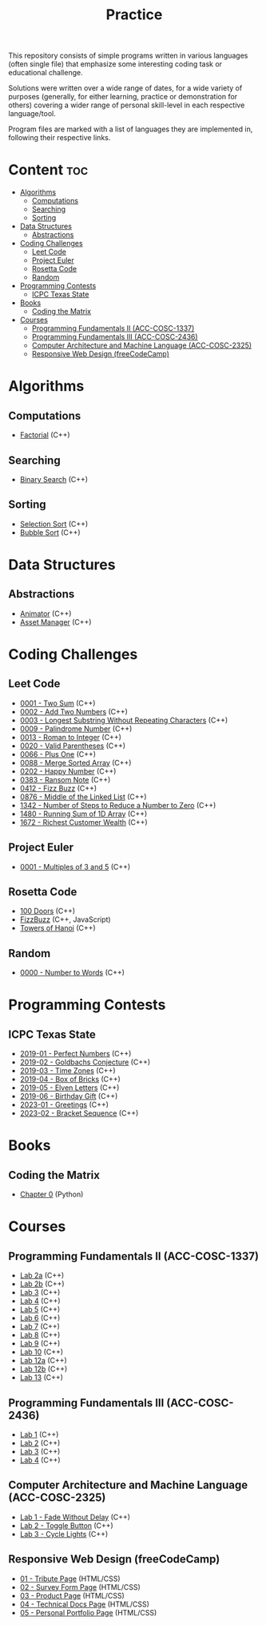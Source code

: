 #+title: Practice

This repository consists of simple programs written in various languages (often single file) that emphasize some interesting coding task or educational challenge.

Solutions were written over a wide range of dates, for a wide variety of purposes (generally, for either learning, practice or demonstration for others) covering a wider range of personal skill-level in each respective language/tool.

Program files are marked with a list of languages they are implemented in, following their respective links.

* Content :toc:
- [[#algorithms][Algorithms]]
  - [[#computations][Computations]]
  - [[#searching][Searching]]
  - [[#sorting][Sorting]]
- [[#data-structures][Data Structures]]
  - [[#abstractions][Abstractions]]
- [[#coding-challenges][Coding Challenges]]
  - [[#leet-code][Leet Code]]
  - [[#project-euler][Project Euler]]
  - [[#rosetta-code][Rosetta Code]]
  - [[#random][Random]]
- [[#programming-contests][Programming Contests]]
  - [[#icpc-texas-state][ICPC Texas State]]
- [[#books][Books]]
  - [[#coding-the-matrix][Coding the Matrix]]
- [[#courses][Courses]]
  - [[#programming-fundamentals-ii-acc-cosc-1337][Programming Fundamentals II (ACC-COSC-1337)]]
  - [[#programming-fundamentals-iii-acc-cosc-2436][Programming Fundamentals III (ACC-COSC-2436)]]
  - [[#computer-architecture-and-machine-language-acc-cosc-2325][Computer Architecture and Machine Language (ACC-COSC-2325)]]
  - [[#responsive-web-design-freecodecamp][Responsive Web Design (freeCodeCamp)]]

* Algorithms
** Computations
- [[./algorithms/factorial.org][Factorial]] (C++)
** Searching
- [[./algorithms/binary-search.org][Binary Search]] (C++)
** Sorting
- [[./algorithms/selection-sort.org][Selection Sort]] (C++)
- [[./algorithms/bubble-sort.org][Bubble Sort]] (C++)
* Data Structures
** Abstractions
- [[./data-structures/animator.org][Animator]] (C++)
- [[./data-structures/asset-manager.org][Asset Manager]] (C++)
* Coding Challenges
** Leet Code
- [[./leet-code/0001-two-sum.org][0001 - Two Sum]] (C++)
- [[./leet-code/0002-add-two-numbers.org][0002 - Add Two Numbers]] (C++)
- [[./leet-code/0003-longest-substring-without-repeating-characters.org][0003 - Longest Substring Without Repeating Characters]] (C++)
- [[./leet-code/0009-palindrome-number.org][0009 - Palindrome Number]] (C++)
- [[./leet-code/0013-roman-to-integer.org][0013 - Roman to Integer]] (C++)
- [[./leet-code/0020-valid-parentheses.org][0020 - Valid Parentheses]] (C++)
- [[./leet-code/0066-plus-one.org][0066 - Plus One]] (C++)
- [[./leet-code/0088-merge-sorted-array.org][0088 - Merge Sorted Array]] (C++)
- [[./leet-code/0202-happy-number.org][0202 - Happy Number]] (C++)
- [[./leet-code/0383-ransom-note.org][0383 - Ransom Note]] (C++)
- [[./leet-code/0412-fizz-buzz.org][0412 - Fizz Buzz]] (C++)
- [[./leet-code/0876-middle-of-the-linked-list.org][0876 - Middle of the Linked List]] (C++)
- [[./leet-code/1342-number-of-steps-to-reduce-a-number-to-zero.org][1342 - Number of Steps to Reduce a Number to Zero]] (C++)
- [[./leet-code/1480-running-sum-of-1d-array.org][1480 - Running Sum of 1D Array]] (C++)
- [[./leet-code/1672-richest-customer-wealth.org][1672 - Richest Customer Wealth]] (C++)
** Project Euler
- [[./project-euler/0001-multiples-of-3-and-5.org][0001 - Multiples of 3 and 5]] (C++)
** Rosetta Code
- [[./rosetta-code/100-doors.org][100 Doors]] (C++)
- [[./rosetta-code/fizzbuzz.org][FizzBuzz]] (C++, JavaScript)
- [[./rosetta-code/towers-of-hanoi.org][Towers of Hanoi]] (C++)
** Random
- [[./random/0000-number-to-words.org][0000 - Number to Words]] (C++)
* Programming Contests
** ICPC Texas State
- [[./contests/icpc-txst-2019-01-perfect-numbers.org][2019-01 - Perfect Numbers]] (C++)
- [[./contests/icpc-txst-2019-02-goldbachs-conjecture.org][2019-02 - Goldbachs Conjecture]] (C++)
- [[./contests/icpc-txst-2019-03-time-zones.org][2019-03 - Time Zones]] (C++)
- [[./contests/icpc-txst-2019-04-box-of-bricks.org][2019-04 - Box of Bricks]] (C++)
- [[./contests/icpc-txst-2019-05-elven-letters.org][2019-05 - Elven Letters]] (C++)
- [[./contests/icpc-txst-2019-06-birthday-gift.org][2019-06 - Birthday Gift]] (C++)
- [[./contests/icpc-txst-2023-01-greetings.org][2023-01 - Greetings]] (C++)
- [[./contests/icpc-txst-2023-02-bracket-sequence.org][2023-02 - Bracket Sequence]] (C++)
* Books
** Coding the Matrix
- [[./coding-the-matrix/chapter-0.org][Chapter 0]] (Python)
* Courses
** Programming Fundamentals II (ACC-COSC-1337)
- [[./acc-cosc-1337/lab-2a.org][Lab 2a]] (C++)
- [[./acc-cosc-1337/lab-2b.org][Lab 2b]] (C++)
- [[./acc-cosc-1337/lab-3.org][Lab 3]] (C++)
- [[./acc-cosc-1337/lab-4.org][Lab 4]] (C++)
- [[./acc-cosc-1337/lab-5.org][Lab 5]] (C++)
- [[./acc-cosc-1337/lab-6.org][Lab 6]] (C++)
- [[./acc-cosc-1337/lab-7.org][Lab 7]] (C++)
- [[./acc-cosc-1337/lab-8.org][Lab 8]] (C++)
- [[./acc-cosc-1337/lab-9.org][Lab 9]] (C++)
- [[./acc-cosc-1337/lab-10.org][Lab 10]] (C++)
- [[./acc-cosc-1337/lab-12a.org][Lab 12a]] (C++)
- [[./acc-cosc-1337/lab-12b.org][Lab 12b]] (C++)
- [[./acc-cosc-1337/lab-13.org][Lab 13]] (C++)
** Programming Fundamentals III (ACC-COSC-2436)
- [[./acc-cosc-2436/lab-1][Lab 1]] (C++)
- [[./acc-cosc-2436/lab-2][Lab 2]] (C++)
- [[./acc-cosc-2436/lab-3][Lab 3]] (C++)
- [[./acc-cosc-2436/lab-4][Lab 4]] (C++)
** Computer Architecture and Machine Language (ACC-COSC-2325)
- [[./acc-cosc-2325/lab-1-fade-without-delay.org][Lab 1 - Fade Without Delay]] (C++)
- [[./acc-cosc-2325/lab-2-toggle-button.org][Lab 2 - Toggle Button]] (C++)
- [[./acc-cosc-2325/lab-3-cycle-lights.org][Lab 3 - Cycle Lights]] (C++)
** Responsive Web Design (freeCodeCamp)
- [[./free-code-camp/01-tribute-page/][01 - Tribute Page]] (HTML/CSS)
- [[./free-code-camp/02-survey-form-page/][02 - Survey Form Page]] (HTML/CSS)
- [[./free-code-camp/03-product-page/][03 - Product Page]] (HTML/CSS)
- [[./free-code-camp/04-technical-docs-page/][04 - Technical Docs Page]] (HTML/CSS)
- [[./free-code-camp/05-personal-portfolio-page/][05 - Personal Portfolio Page]] (HTML/CSS)

